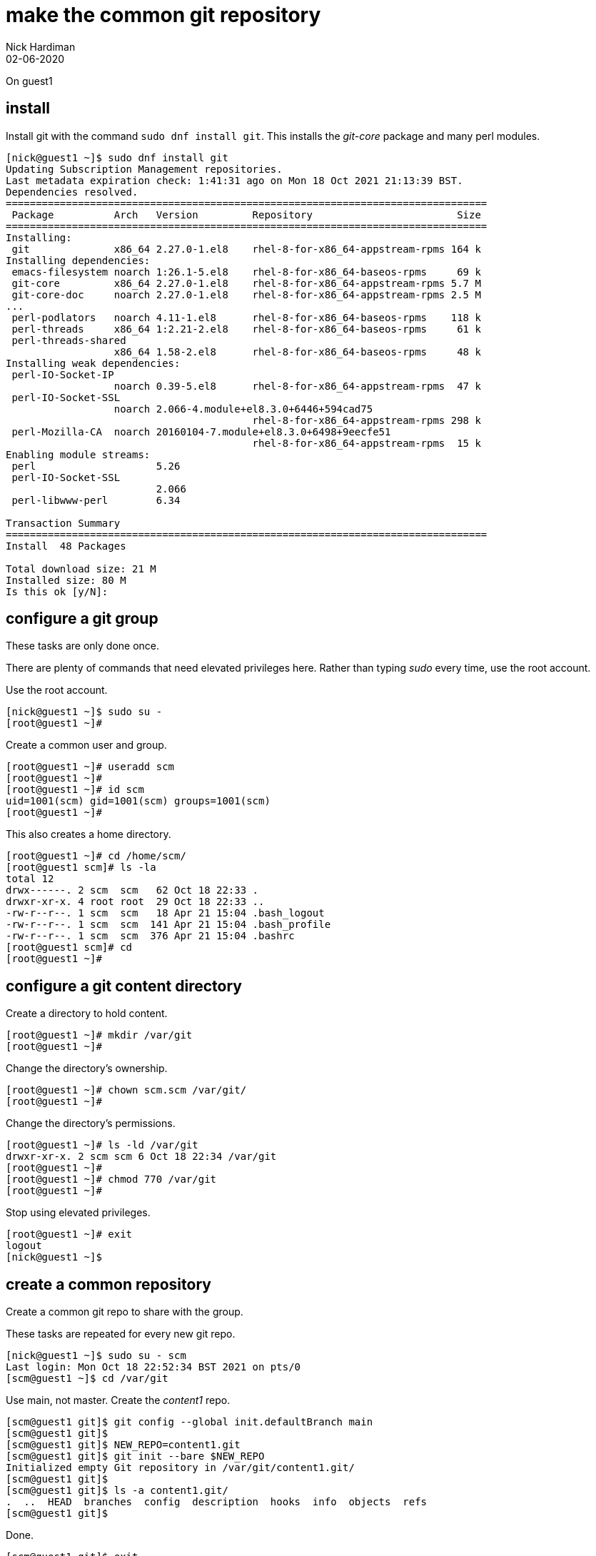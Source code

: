 = make the common git repository
Nick Hardiman
:source-highlighter: highlight.js
:revdate: 02-06-2020


On guest1

== install  


Install git with the command ``sudo dnf install git``.
This installs the _git-core_ package and many perl modules. 

[source,shell]
....
[nick@guest1 ~]$ sudo dnf install git
Updating Subscription Management repositories.
Last metadata expiration check: 1:41:31 ago on Mon 18 Oct 2021 21:13:39 BST.
Dependencies resolved.
================================================================================
 Package          Arch   Version         Repository                        Size
================================================================================
Installing:
 git              x86_64 2.27.0-1.el8    rhel-8-for-x86_64-appstream-rpms 164 k
Installing dependencies:
 emacs-filesystem noarch 1:26.1-5.el8    rhel-8-for-x86_64-baseos-rpms     69 k
 git-core         x86_64 2.27.0-1.el8    rhel-8-for-x86_64-appstream-rpms 5.7 M
 git-core-doc     noarch 2.27.0-1.el8    rhel-8-for-x86_64-appstream-rpms 2.5 M
...
 perl-podlators   noarch 4.11-1.el8      rhel-8-for-x86_64-baseos-rpms    118 k
 perl-threads     x86_64 1:2.21-2.el8    rhel-8-for-x86_64-baseos-rpms     61 k
 perl-threads-shared
                  x86_64 1.58-2.el8      rhel-8-for-x86_64-baseos-rpms     48 k
Installing weak dependencies:
 perl-IO-Socket-IP
                  noarch 0.39-5.el8      rhel-8-for-x86_64-appstream-rpms  47 k
 perl-IO-Socket-SSL
                  noarch 2.066-4.module+el8.3.0+6446+594cad75
                                         rhel-8-for-x86_64-appstream-rpms 298 k
 perl-Mozilla-CA  noarch 20160104-7.module+el8.3.0+6498+9eecfe51
                                         rhel-8-for-x86_64-appstream-rpms  15 k
Enabling module streams:
 perl                    5.26                                                  
 perl-IO-Socket-SSL
                         2.066                                                 
 perl-libwww-perl        6.34                                                  

Transaction Summary
================================================================================
Install  48 Packages

Total download size: 21 M
Installed size: 80 M
Is this ok [y/N]: 
....


== configure a git group 

These tasks are only done once. 

There are plenty of commands that need elevated privileges here. 
Rather than typing _sudo_ every time, use the root account. 


Use the root account. 

[source,shell]
....
[nick@guest1 ~]$ sudo su -
[root@guest1 ~]# 
....

Create a common user and group. 

[source,shell]
....
[root@guest1 ~]# useradd scm
[root@guest1 ~]#  
[root@guest1 ~]# id scm
uid=1001(scm) gid=1001(scm) groups=1001(scm)
[root@guest1 ~]#  
....

This also creates a home directory. 

[source,shell]
....
[root@guest1 ~]# cd /home/scm/
[root@guest1 scm]# ls -la
total 12
drwx------. 2 scm  scm   62 Oct 18 22:33 .
drwxr-xr-x. 4 root root  29 Oct 18 22:33 ..
-rw-r--r--. 1 scm  scm   18 Apr 21 15:04 .bash_logout
-rw-r--r--. 1 scm  scm  141 Apr 21 15:04 .bash_profile
-rw-r--r--. 1 scm  scm  376 Apr 21 15:04 .bashrc
[root@guest1 scm]# cd 
[root@guest1 ~]# 
....


== configure a git content directory

Create a directory to hold content. 

[source,shell]
....
[root@guest1 ~]# mkdir /var/git
[root@guest1 ~]# 
....

Change the directory's ownership.

[source,shell]
....
[root@guest1 ~]# chown scm.scm /var/git/
[root@guest1 ~]# 
....

Change the directory's permissions.

[source,shell]
....
[root@guest1 ~]# ls -ld /var/git
drwxr-xr-x. 2 scm scm 6 Oct 18 22:34 /var/git
[root@guest1 ~]# 
[root@guest1 ~]# chmod 770 /var/git
[root@guest1 ~]# 
....



Stop using elevated privileges.

[source,shell]
.... 
[root@guest1 ~]# exit
logout
[nick@guest1 ~]$ 
....


== create a common repository 

Create a common git repo to share with the group. 

These tasks are repeated for every new git repo. 

[source,shell]
....
[nick@guest1 ~]$ sudo su - scm
Last login: Mon Oct 18 22:52:34 BST 2021 on pts/0
[scm@guest1 ~]$ cd /var/git
....

Use main, not master. 
Create the _content1_ repo. 

[source,shell]
....
[scm@guest1 git]$ git config --global init.defaultBranch main
[scm@guest1 git]$ 
[scm@guest1 git]$ NEW_REPO=content1.git
[scm@guest1 git]$ git init --bare $NEW_REPO
Initialized empty Git repository in /var/git/content1.git/
[scm@guest1 git]$ 
[scm@guest1 git]$ ls -a content1.git/
.  ..  HEAD  branches  config  description  hooks  info  objects  refs
[scm@guest1 git]$ 
....

Done. 

[source,shell]
....
[scm@guest1 git]$ exit
logout
[nick@guest1 ~]$ 
....


== add your public key to git's list of authorized keys

The only security check with this method is being allowed to SSH to scm@guest1.

??? was ssh-keygen mentioned before

SSH refuses to work if any old geezer has permission to look at files. 

[source,shell]
.... 
[root@guest1 ~]# mkdir /home/scm/.ssh
[root@guest1 ~]# chmod 700 /home/scm/.ssh
[root@guest1 ~]# 
[root@guest1 ~]# cat  /home/nick/.ssh/id_rsa.pub >> /home/scm/.ssh/authorized_keys
[root@guest1 ~]# chmod 600 /home/scm/.ssh/authorized_keys
[root@guest1 ~]# 
....

Fix ownership. 

[source,shell]
.... 
[root@guest1 ~]# chown -R scm.scm /home/scm/.ssh/
[root@guest1 ~]# 
....

Check 


[nick@guest1 .ssh]$ ssh scm@guest1
The authenticity of host 'guest1 (192.168.1.13)' can't be established.
ED25519 key fingerprint is SHA256:8WmPHx/gQ8J+Zvn8pBZSuV3hQCF/jyKvpcu5LYEAqsY.
This key is not known by any other names
Are you sure you want to continue connecting (yes/no/[fingerprint])? yes
Warning: Permanently added 'guest1' (ED25519) to the list of known hosts.
Register this system with Red Hat Insights: insights-client --register
Create an account or view all your systems at https://red.ht/insights-dashboard
Last login: Fri Mar  4 09:06:59 2022
[scm@guest1 ~]$ 
[scm@guest1 ~]$ exit
logout
Connection to guest1 closed.
[nick@guest1 .ssh]$ 

